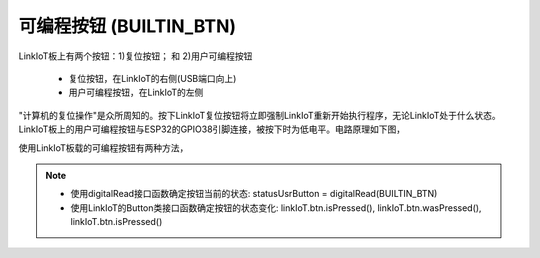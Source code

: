 .. _onboard_button:

=====================
可编程按钮 (BUILTIN_BTN)
=====================

LinkIoT板上有两个按钮：1)复位按钮； 和 2)用户可编程按钮

    * 复位按钮，在LinkIoT的右侧(USB端口向上)
    * 用户可编程按钮，在LinkIoT的左侧

"计算机的复位操作"是众所周知的。按下LinkIoT复位按钮将立即强制LinkIoT重新开始执行程序，无论LinkIoT处于什么状态。
LinkIoT板上的用户可编程按钮与ESP32的GPIO38引脚连接，被按下时为低电平。电路原理如下图，

.. image:: ../_static/images/onboard_res/onboard_button/usrButton.jpeg
    :scale: 25%
    :align: center

使用LinkIoT板载的可编程按钮有两种方法，

.. note::  
   * 使用digitalRead接口函数确定按钮当前的状态: statusUsrButton = digitalRead(BUILTIN_BTN)
   * 使用LinkIoT的Button类接口函数确定按钮的状态变化: linkIoT.btn.isPressed(),  linkIoT.btn.wasPressed(), linkIoT.btn.isPressed()



